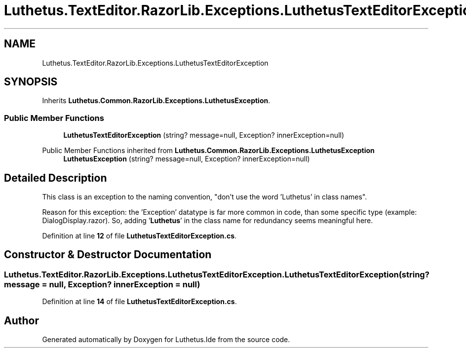 .TH "Luthetus.TextEditor.RazorLib.Exceptions.LuthetusTextEditorException" 3 "Version 1.0.0" "Luthetus.Ide" \" -*- nroff -*-
.ad l
.nh
.SH NAME
Luthetus.TextEditor.RazorLib.Exceptions.LuthetusTextEditorException
.SH SYNOPSIS
.br
.PP
.PP
Inherits \fBLuthetus\&.Common\&.RazorLib\&.Exceptions\&.LuthetusException\fP\&.
.SS "Public Member Functions"

.in +1c
.ti -1c
.RI "\fBLuthetusTextEditorException\fP (string? message=null, Exception? innerException=null)"
.br
.in -1c

Public Member Functions inherited from \fBLuthetus\&.Common\&.RazorLib\&.Exceptions\&.LuthetusException\fP
.in +1c
.ti -1c
.RI "\fBLuthetusException\fP (string? message=null, Exception? innerException=null)"
.br
.in -1c
.SH "Detailed Description"
.PP 
This class is an exception to the naming convention, "don't use the word 'Luthetus' in class names"\&.

.PP
Reason for this exception: the 'Exception' datatype is far more common in code, than some specific type (example: DialogDisplay\&.razor)\&. So, adding '\fBLuthetus\fP' in the class name for redundancy seems meaningful here\&. 
.PP
Definition at line \fB12\fP of file \fBLuthetusTextEditorException\&.cs\fP\&.
.SH "Constructor & Destructor Documentation"
.PP 
.SS "Luthetus\&.TextEditor\&.RazorLib\&.Exceptions\&.LuthetusTextEditorException\&.LuthetusTextEditorException (string? message = \fRnull\fP, Exception? innerException = \fRnull\fP)"

.PP
Definition at line \fB14\fP of file \fBLuthetusTextEditorException\&.cs\fP\&.

.SH "Author"
.PP 
Generated automatically by Doxygen for Luthetus\&.Ide from the source code\&.
